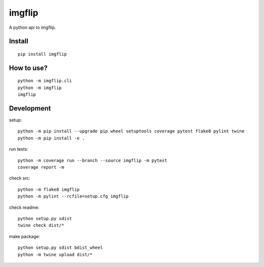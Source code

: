imgflip
=========
A python api to imgflip.


Install
-------
::

  pip install imgflip


How to use?
-----------
::

  python -m imgflip.cli
  python -m imgflip
  imgflip


Development
-----------
setup::

  python -m pip install --upgrade pip wheel setuptools coverage pytest flake8 pylint twine
  python -m pip install -e .

run tests::

  python -m coverage run --branch --source imgflip -m pytest
  coverage report -m

check src::


  python -m flake8 imgflip
  python -m pylint --rcfile=setup.cfg imgflip

check readme::

  python setup.py sdist
  twine check dist/*

make package::

  python setup.py sdist bdist_wheel
  python -m twine upload dist/*
